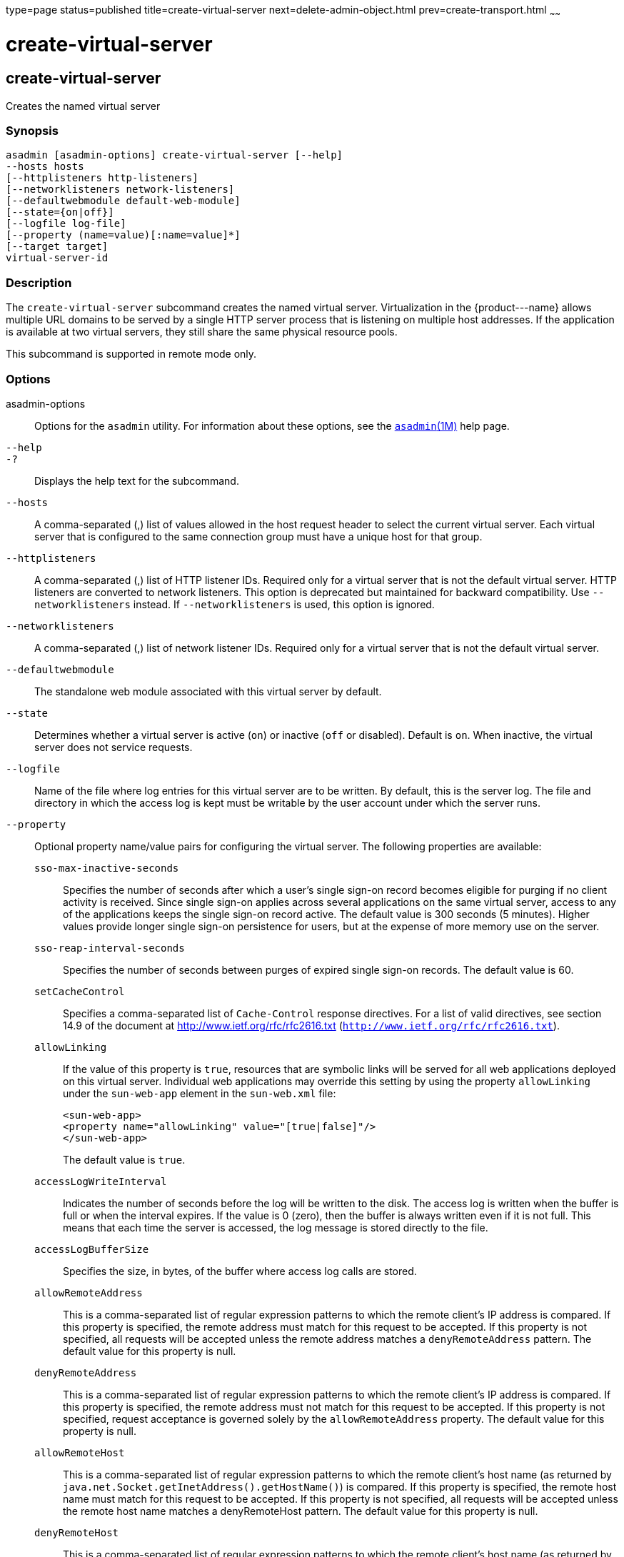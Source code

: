 type=page
status=published
title=create-virtual-server
next=delete-admin-object.html
prev=create-transport.html
~~~~~~

create-virtual-server
=====================

[[create-virtual-server-1]][[GSRFM00062]][[create-virtual-server]]

create-virtual-server
---------------------

Creates the named virtual server

[[sthref569]]

=== Synopsis

[source]
----
asadmin [asadmin-options] create-virtual-server [--help]
--hosts hosts
[--httplisteners http-listeners]
[--networklisteners network-listeners]
[--defaultwebmodule default-web-module]
[--state={on|off}]
[--logfile log-file]
[--property (name=value)[:name=value]*]
[--target target]
virtual-server-id
----

[[sthref570]]

=== Description

The `create-virtual-server` subcommand creates the named virtual server.
Virtualization in the \{product---name} allows multiple URL domains to
be served by a single HTTP server process that is listening on multiple
host addresses. If the application is available at two virtual servers,
they still share the same physical resource pools.

This subcommand is supported in remote mode only.

[[sthref571]]

=== Options

asadmin-options::
  Options for the `asadmin` utility. For information about these
  options, see the link:asadmin.html#asadmin-1m[`asadmin`(1M)] help page.
`--help`::
`-?`::
  Displays the help text for the subcommand.
`--hosts`::
  A comma-separated (,) list of values allowed in the host request
  header to select the current virtual server. Each virtual server that
  is configured to the same connection group must have a unique host for
  that group.
`--httplisteners`::
  A comma-separated (,) list of HTTP listener IDs. Required only for a
  virtual server that is not the default virtual server. HTTP listeners
  are converted to network listeners. This option is deprecated but
  maintained for backward compatibility. Use `--networklisteners`
  instead. If `--networklisteners` is used, this option is ignored.
`--networklisteners`::
  A comma-separated (,) list of network listener IDs. Required only for
  a virtual server that is not the default virtual server.
`--defaultwebmodule`::
  The standalone web module associated with this virtual server by
  default.
`--state`::
  Determines whether a virtual server is active (`on`) or inactive
  (`off` or disabled). Default is `on`. When inactive, the virtual
  server does not service requests.
`--logfile`::
  Name of the file where log entries for this virtual server are to be
  written. By default, this is the server log. The file and directory in
  which the access log is kept must be writable by the user account
  under which the server runs.
`--property`::
  Optional property name/value pairs for configuring the virtual server.
  The following properties are available:

  `sso-max-inactive-seconds`;;
    Specifies the number of seconds after which a user's single sign-on
    record becomes eligible for purging if no client activity is
    received. Since single sign-on applies across several applications
    on the same virtual server, access to any of the applications keeps
    the single sign-on record active. The default value is 300 seconds
    (5 minutes). Higher values provide longer single sign-on persistence
    for users, but at the expense of more memory use on the server.
  `sso-reap-interval-seconds`;;
    Specifies the number of seconds between purges of expired single
    sign-on records. The default value is 60.
  `setCacheControl`;;
    Specifies a comma-separated list of `Cache-Control` response
    directives. For a list of valid directives, see section 14.9 of the
    document at http://www.ietf.org/rfc/rfc2616.txt
    (`http://www.ietf.org/rfc/rfc2616.txt`).
  `allowLinking`;;
    If the value of this property is `true`, resources that are symbolic
    links will be served for all web applications deployed on this
    virtual server. Individual web applications may override this
    setting by using the property `allowLinking` under the `sun-web-app`
    element in the `sun-web.xml` file:
+
[source,xml]
----
<sun-web-app>
<property name="allowLinking" value="[true|false]"/>
</sun-web-app>
----
+
The default value is `true`.
  `accessLogWriteInterval`;;
    Indicates the number of seconds before the log will be written to
    the disk. The access log is written when the buffer is full or when
    the interval expires. If the value is 0 (zero), then the buffer is
    always written even if it is not full. This means that each time the
    server is accessed, the log message is stored directly to the file.
  `accessLogBufferSize`;;
    Specifies the size, in bytes, of the buffer where access log calls
    are stored.
  `allowRemoteAddress`;;
    This is a comma-separated list of regular expression patterns to
    which the remote client's IP address is compared. If this property
    is specified, the remote address must match for this request to be
    accepted. If this property is not specified, all requests will be
    accepted unless the remote address matches a `denyRemoteAddress`
    pattern. The default value for this property is null.
  `denyRemoteAddress`;;
    This is a comma-separated list of regular expression patterns to
    which the remote client's IP address is compared. If this property
    is specified, the remote address must not match for this request to
    be accepted. If this property is not specified, request acceptance
    is governed solely by the `allowRemoteAddress` property. The default
    value for this property is null.
  `allowRemoteHost`;;
    This is a comma-separated list of regular expression patterns to
    which the remote client's host name (as returned by
    `java.net.Socket.getInetAddress().getHostName()`) is compared. If
    this property is specified, the remote host name must match for this
    request to be accepted. If this property is not specified, all
    requests will be accepted unless the remote host name matches a
    denyRemoteHost pattern. The default value for this property is null.
  `denyRemoteHost`;;
    This is a comma-separated list of regular expression patterns to
    which the remote client's host name (as returned by
    `java.net.Socket.getInetAddress().getHostName()`) is compared. If
    this property is specified, the remote host name must not match for
    this request to be accepted. If this property is not specified,
    request acceptance is governed solely by the `allowRemoteHost`
    property. The default value for this property is null.
  `authRealm`;;
    Specifies the `name` attribute of an `auth-realm`, which overrides
    the server instance's default realm for standalone web applications
    deployed to this virtual server. A realm defined in a standalone web
    application's `web.xml` file overrides the virtual server's realm.
  `securePagesWithPragma`;;
    Set this property to `false` to ensure that for all web applications
    on this virtual server file downloads using SSL work properly in
    Internet Explorer. +
    You can set this property for a specific web application. For
    details, see "link:../application-deployment-guide/dd-elements.html#GSDPG00161[glassfish-web-app]" in GlassFish
    Server Open Source Edition Application Deployment Guide.
  `contextXmlDefault`;;
    Specifies the location, relative to domain-dir, of the `context.xml`
    file for this virtual server, if one is used. For more information
    about the `context.xml` file, see "link:../application-development-guide/webapps.html#GSDVG00416[Using a
    context.xml File]" in GlassFish Server Open Source Edition
    Application Development Guide and The Context Container
    (`http://tomcat.apache.org/tomcat-5.5-doc/config/context.html`).
    Context parameters, environment entries, and resource definitions in
    `context.xml` are supported in the \{product---name}.
  `alternatedocroot_n`;;
    Specifies an alternate document root (docroot), where n is a
    positive integer that allows specification of more than one.
    Alternate docroots allow web applications to serve requests for
    certain resources from outside their own docroot, based on whether
    those requests match one (or more) of the URI patterns of the web
    application's alternate docroots. +
    If a request matches an alternate docroot's URI pattern, it is
    mapped to the alternate docroot by appending the request URI (minus
    the web application's context root) to the alternate docroot's
    physical location (directory). If a request matches multiple URI
    patterns, the alternate docroot is determined according to the
    following precedence order:
+
--
    * Exact match
    * Longest path match
    * Extension match
--
+
For example, the following properties specify three alternate
    docroots. The URI pattern of the first alternate docroot uses an
    exact match, whereas the URI patterns of the second and third
    alternate docroots use extension and longest path prefix matches, respectively.
+
[source,xml]
----
<property name="alternatedocroot_1"
   value="from=/my.jpg dir=/srv/images/jpg"/>
<property name="alternatedocroot_2"
   value="from=*.jpg dir=/srv/images/jpg"/>
<property name="alternatedocroot_3"
   value="from=/jpg/* dir=/src/images"/>
----
+
The `value` of each alternate docroot has two components: The first
    component, `from`, specifies the alternate docroot's URI pattern,
    and the second component, `dir`, specifies the alternate docroot's
    physical location (directory). Spaces are allowed in the `dir`
    component. +
    You can set this property for a specific web application. For
    details, see "link:../application-deployment-guide/dd-elements.html#GSDPG00161[glassfish-web-app]" in GlassFish
    Server Open Source Edition Application Deployment Guide.
  `send-error_n`;;
    Specifies custom error page mappings for the virtual server, which
    are inherited by all web applications deployed on the virtual
    server. A web application can override these custom error page
    mappings in its `web.xml` deployment descriptor. The value of each
    `send-error_n` property has three components, which may be specified
    in any order:
+
--
    * The first component, `code`, specifies the three-digit HTTP response
    status code for which the custom error page should be returned in
    the response.
    * The second component, `path`, specifies the absolute or relative
    file system path of the custom error page. A relative file system
    path is interpreted as relative to the domain-dir`/config`
    directory.
    * The third component, `reason`, is optional and specifies the text of
    the reason string (such as `Unauthorized` or `Forbidden`) to be
    returned.
--
For example:
+
[source,xml]
----
<property name="send-error_1"
   value="code=401 path=/myhost/401.html reason=MY-401-REASON"/>
----
    This example property definition causes the contents of
    `/myhost/401.html` to be returned with 401 responses, along with
    this response line:
+
[source]
----
HTTP/1.1 401 MY-401-REASON
----

  ``redirect_``n;;
    Specifies that a request for an old URL is treated as a request for
    a new URL. These properties are inherited by all web applications
    deployed on the virtual server. The value of each `redirect_n`
    property has two components, which may be specified in any order:
+
--
    * The first component, `from`, specifies the prefix of the requested URI to match.
    * The second component, `url-prefix`, specifies the new URL prefix to
      return to the client. The from prefix is simply replaced by this URL prefix.
--
+
For example:
+
[source,xml]
----
<property name="redirect_1" value="from=/dummy url-prefix=http://etude"/>
----

  ``valve_``n;;
    Specifies a fully qualified class name of a custom valve, where n is
    a positive integer that allows specification of more than one.
    The valve class must implement the `org.apache.catalina.Valve` interface
    from Tomcat or previous \{product---name} releases, or the
    `org.glassfish.web.valve.GlassFishValve` interface from the current
    \{product---name} release. For example:
+
[source,xml]
----
<property name="valve_1" value="org.glassfish.extension.Valve"/>
----
+
You can set this property for a specific web application. For
    details, see "link:../application-deployment-guide/dd-elements.html#GSDPG00161[glassfish-web-app]" in GlassFish
    Server Open Source Edition Application Deployment Guide.
  ``listener_n``;;
    Specifies a fully qualified class name of a custom Catalina
    listener, where n is a positive integer that allows specification of
    more than one. The listener class must implement the
    `org.apache.catalina.ContainerListener` or
    `org.apache.catalina.LifecycleListener` interface. For example:
+
[source,xml]
----
<property name="listener_1"
   value="org.glassfish.extension.MyLifecycleListener"/>
----
+
You can set this property for a specific web application. For
    details, see "link:../application-deployment-guide/dd-elements.html#GSDPG00161[glassfish-web-app]" in GlassFish
    Server Open Source Edition Application Deployment Guide.
  `docroot`;;
    Absolute path to root document directory for server. Deprecated.
    Replaced with a `virtual-server` attribute, `docroot`, that is
    accessible using the `get`, `set`, and `list` subcommands.
  `accesslog`;;
    Absolute path to server access logs. Deprecated. Replaced with a
    `virtual-server` attribute , `access-log`, that is accessible using
    the `get`, `set`, and `list` subcommands.
  `accessLoggingEnabled`;;
    If `true`, access logging is enabled for this virtual server.
    Deprecated. Replaced with a `virtual-server` attribute,
    `access-logging-enabled`, that is accessible using the `get`, `set`,
    and `list` subcommands.
  `sso-enabled`;;
    If `true`, single sign-on is enabled for web applications on this
    virtual server that are configured for the same realm. Deprecated.
    Replaced with a `virtual-server` attribute, `sso-enabled`, that is
    accessible using the `get`, `set`, and `list` subcommands.
  `ssoCookieSecure`;;
    Sets the `Secure` attribute of any `JSESSIONIDSSO` cookies
    associated with the web applications deployed to this virtual
    server. Deprecated. Replaced with a `virtual-server` attribute,
    `sso-cookie-secure`, that is accessible using the `get`, `set`, and
    `list` subcommands.
  `errorReportValve`;;
    Specifies a fully qualified class name of a custom valve that
    produces default error pages for applications on this virtual
    server. Specify an empty string to disable the default error page
    mechanism for this virtual server.

`--target`::
  Creates the virtual server only on the specified target. Valid values
  are as follows:

  `server`;;
    Creates the virtual server on the default server instance.
    This is the default value.
  configuration-name;;
    Creates the virtual server in the specified configuration.
  cluster-name;;
    Creates the virtual server on all server instances in the specified cluster.
  standalone-instance-name;;
    Creates the virtual server on the specified standalone server instance.

[[sthref572]]

=== Operands

virtual-server-id::
  Identifies the unique ID for the virtual server to be created. This ID
  cannot begin with a number.

[[sthref573]]

=== Examples

[[GSRFM529]][[sthref574]]

==== Example 1   Creating a Virtual Server

The following command creates a virtual server named `sampleServer`:

[source]
----
asadmin> create-virtual-server --hosts pigeon,localhost
--property authRealm=ldap sampleServer
Command create-virtual-server executed successfully.
----

[[sthref575]]

=== Exit Status

0::
  command executed successfully
1::
  error in executing the command

[[sthref576]]

=== See Also

link:asadmin.html#asadmin-1m[`asadmin`(1M)]

link:delete-virtual-server.html#delete-virtual-server-1[`delete-virtual-server`(1)],
link:list-virtual-servers.html#list-virtual-servers-1[`list-virtual-servers`(1)],
link:create-http-listener.html#create-http-listener-1[`create-http-listener`(1)],
link:create-network-listener.html#create-network-listener-1[`create-network-listener`(1)]

link:get.html#get-1[`get`(1)], link:list.html#list-1[`list`(1)],
link:set.html#set-1[`set`(1)]


